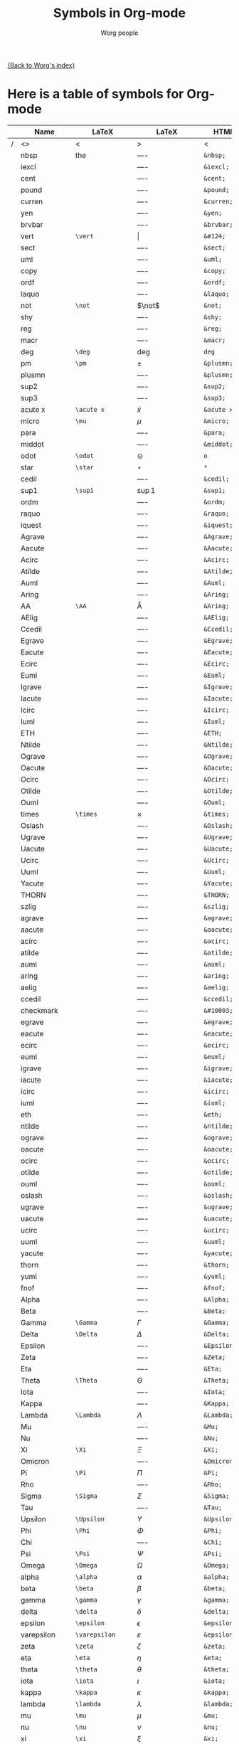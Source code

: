 #+OPTIONS:    H:3 num:nil toc:t \n:nil @:t ::t |:t ^:t -:t f:t *:t TeX:t LaTeX:t skip:nil d:(HIDE) tags:not-in-toc
#+STARTUP:    align fold nodlcheck hidestars oddeven lognotestate
#+SEQ_TODO:   TODO(t) INPROGRESS(i) WAITING(w@) | DONE(d) CANCELED(c@)
#+TAGS:       Write(w) Update(u) Fix(f) Check(c) 
#+TITLE:      Symbols in Org-mode
#+AUTHOR:     Worg people
#+EMAIL:      bzg AT altern DOT org
#+LANGUAGE:   en
#+PRIORITIES: A C B
#+CATEGORY:   worg

# This file is the default header for new Org files in Worg.  Feel free
# to tailor it to your needs.

[[file:index.org][{Back to Worg's index}]]


* Here is a table of symbols for Org-mode

#+ATTR_LaTeX: longtable

|   | Name           | LaTeX             | LaTeX             | HTML          | HTML        | ASCII |
|---+----------------+-------------------+-------------------+---------------+-------------+-------|
| / | <>             | <                 | >                 | <             | >           | <>    |
|   | nbsp           | the               | $\mbox{----}$     | =&nbsp;=      | &nbsp;      |       |
|   | iexcl          |                   | $\mbox{----}$     | =&iexcl;=     | &iexcl;     |       |
|   | cent           |                   | $\mbox{----}$     | =&cent;=      | &cent;      |       |
|   | pound          |                   | $\mbox{----}$     | =&pound;=     | &pound;     |       |
|   | curren         |                   | $\mbox{----}$     | =&curren;=    | &curren;    |       |
|   | yen            |                   | $\mbox{----}$     | =&yen;=       | &yen;       |       |
|   | brvbar         |                   | $\mbox{----}$     | =&brvbar;=    | &brvbar;    |       |
|   | vert           | =\vert=           | $\vert$           | =&#124;=      | &#124;      |       |
|   | sect           |                   | $\mbox{----}$     | =&sect;=      | &sect;      |       |
|   | uml            |                   | $\mbox{----}$     | =&uml;=       | &uml;       |       |
|   | copy           |                   | $\mbox{----}$     | =&copy;=      | &copy;      |       |
|   | ordf           |                   | $\mbox{----}$     | =&ordf;=      | &ordf;      |       |
|   | laquo          |                   | $\mbox{----}$     | =&laquo;=     | &laquo;     |       |
|   | not            | =\not=            | $\not$            | =&not;=       | &not;       |       |
|   | shy            |                   | $\mbox{----}$     | =&shy;=       | &shy;       |       |
|   | reg            |                   | $\mbox{----}$     | =&reg;=       | &reg;       |       |
|   | macr           |                   | $\mbox{----}$     | =&macr;=      | &macr;      |       |
|   | deg            | =\deg=            | $\deg$            | =deg=         | deg         |       |
|   | pm             | =\pm=             | $\pm$             | =&plusmn;=    | &plusmn;    |       |
|   | plusmn         |                   | $\mbox{----}$     | =&plusmn;=    | &plusmn;    |       |
|   | sup2           |                   | $\mbox{----}$     | =&sup2;=      | &sup2;      |       |
|   | sup3           |                   | $\mbox{----}$     | =&sup3;=      | &sup3;      |       |
|   | acute x        | =\acute x=        | $\acute x$        | =&acute x;=   | &acute x;   |       |
|   | micro          | =\mu=             | $\mu$             | =&micro;=     | &micro;     |       |
|   | para           |                   | $\mbox{----}$     | =&para;=      | &para;      |       |
|   | middot         |                   | $\mbox{----}$     | =&middot;=    | &middot;    |       |
|   | odot           | =\odot=           | $\odot$           | =o=           | o           |       |
|   | star           | =\star=           | $\star$           | =*=           | *           |       |
|   | cedil          |                   | $\mbox{----}$     | =&cedil;=     | &cedil;     |       |
|   | sup1           | =\sup1=           | $\sup1$           | =&sup1;=      | &sup1;      |       |
|   | ordm           |                   | $\mbox{----}$     | =&ordm;=      | &ordm;      |       |
|   | raquo          |                   | $\mbox{----}$     | =&raquo;=     | &raquo;     |       |
|   | iquest         |                   | $\mbox{----}$     | =&iquest;=    | &iquest;    |       |
|   | Agrave         |                   | $\mbox{----}$     | =&Agrave;=    | &Agrave;    |       |
|   | Aacute         |                   | $\mbox{----}$     | =&Aacute;=    | &Aacute;    |       |
|   | Acirc          |                   | $\mbox{----}$     | =&Acirc;=     | &Acirc;     |       |
|   | Atilde         |                   | $\mbox{----}$     | =&Atilde;=    | &Atilde;    |       |
|   | Auml           |                   | $\mbox{----}$     | =&Auml;=      | &Auml;      |       |
|   | Aring          |                   | $\mbox{----}$     | =&Aring;=     | &Aring;     |       |
|   | AA             | =\AA=             | $\mbox{\AA}$      | =&Aring;=     | &Aring;     |       |
|   | AElig          |                   | $\mbox{----}$     | =&AElig;=     | &AElig;     |       |
|   | Ccedil         |                   | $\mbox{----}$     | =&Ccedil;=    | &Ccedil;    |       |
|   | Egrave         |                   | $\mbox{----}$     | =&Egrave;=    | &Egrave;    |       |
|   | Eacute         |                   | $\mbox{----}$     | =&Eacute;=    | &Eacute;    |       |
|   | Ecirc          |                   | $\mbox{----}$     | =&Ecirc;=     | &Ecirc;     |       |
|   | Euml           |                   | $\mbox{----}$     | =&Euml;=      | &Euml;      |       |
|   | Igrave         |                   | $\mbox{----}$     | =&Igrave;=    | &Igrave;    |       |
|   | Iacute         |                   | $\mbox{----}$     | =&Iacute;=    | &Iacute;    |       |
|   | Icirc          |                   | $\mbox{----}$     | =&Icirc;=     | &Icirc;     |       |
|   | Iuml           |                   | $\mbox{----}$     | =&Iuml;=      | &Iuml;      |       |
|   | ETH            |                   | $\mbox{----}$     | =&ETH;=       | &ETH;       |       |
|   | Ntilde         |                   | $\mbox{----}$     | =&Ntilde;=    | &Ntilde;    |       |
|   | Ograve         |                   | $\mbox{----}$     | =&Ograve;=    | &Ograve;    |       |
|   | Oacute         |                   | $\mbox{----}$     | =&Oacute;=    | &Oacute;    |       |
|   | Ocirc          |                   | $\mbox{----}$     | =&Ocirc;=     | &Ocirc;     |       |
|   | Otilde         |                   | $\mbox{----}$     | =&Otilde;=    | &Otilde;    |       |
|   | Ouml           |                   | $\mbox{----}$     | =&Ouml;=      | &Ouml;      |       |
|   | times          | =\times=          | $\times$          | =&times;=     | &times;     |       |
|   | Oslash         |                   | $\mbox{----}$     | =&Oslash;=    | &Oslash;    |       |
|   | Ugrave         |                   | $\mbox{----}$     | =&Ugrave;=    | &Ugrave;    |       |
|   | Uacute         |                   | $\mbox{----}$     | =&Uacute;=    | &Uacute;    |       |
|   | Ucirc          |                   | $\mbox{----}$     | =&Ucirc;=     | &Ucirc;     |       |
|   | Uuml           |                   | $\mbox{----}$     | =&Uuml;=      | &Uuml;      |       |
|   | Yacute         |                   | $\mbox{----}$     | =&Yacute;=    | &Yacute;    |       |
|   | THORN          |                   | $\mbox{----}$     | =&THORN;=     | &THORN;     |       |
|   | szlig          |                   | $\mbox{----}$     | =&szlig;=     | &szlig;     |       |
|   | agrave         |                   | $\mbox{----}$     | =&agrave;=    | &agrave;    |       |
|   | aacute         |                   | $\mbox{----}$     | =&aacute;=    | &aacute;    |       |
|   | acirc          |                   | $\mbox{----}$     | =&acirc;=     | &acirc;     |       |
|   | atilde         |                   | $\mbox{----}$     | =&atilde;=    | &atilde;    |       |
|   | auml           |                   | $\mbox{----}$     | =&auml;=      | &auml;      |       |
|   | aring          |                   | $\mbox{----}$     | =&aring;=     | &aring;     |       |
|   | aelig          |                   | $\mbox{----}$     | =&aelig;=     | &aelig;     |       |
|   | ccedil         |                   | $\mbox{----}$     | =&ccedil;=    | &ccedil;    |       |
|   | checkmark      |                   | $\mbox{----}$     | =&#10003;=    | &#10003;    |       |
|   | egrave         |                   | $\mbox{----}$     | =&egrave;=    | &egrave;    |       |
|   | eacute         |                   | $\mbox{----}$     | =&eacute;=    | &eacute;    |       |
|   | ecirc          |                   | $\mbox{----}$     | =&ecirc;=     | &ecirc;     |       |
|   | euml           |                   | $\mbox{----}$     | =&euml;=      | &euml;      |       |
|   | igrave         |                   | $\mbox{----}$     | =&igrave;=    | &igrave;    |       |
|   | iacute         |                   | $\mbox{----}$     | =&iacute;=    | &iacute;    |       |
|   | icirc          |                   | $\mbox{----}$     | =&icirc;=     | &icirc;     |       |
|   | iuml           |                   | $\mbox{----}$     | =&iuml;=      | &iuml;      |       |
|   | eth            |                   | $\mbox{----}$     | =&eth;=       | &eth;       |       |
|   | ntilde         |                   | $\mbox{----}$     | =&ntilde;=    | &ntilde;    |       |
|   | ograve         |                   | $\mbox{----}$     | =&ograve;=    | &ograve;    |       |
|   | oacute         |                   | $\mbox{----}$     | =&oacute;=    | &oacute;    |       |
|   | ocirc          |                   | $\mbox{----}$     | =&ocirc;=     | &ocirc;     |       |
|   | otilde         |                   | $\mbox{----}$     | =&otilde;=    | &otilde;    |       |
|   | ouml           |                   | $\mbox{----}$     | =&ouml;=      | &ouml;      |       |
|   | oslash         |                   | $\mbox{----}$     | =&oslash;=    | &oslash;    |       |
|   | ugrave         |                   | $\mbox{----}$     | =&ugrave;=    | &ugrave;    |       |
|   | uacute         |                   | $\mbox{----}$     | =&uacute;=    | &uacute;    |       |
|   | ucirc          |                   | $\mbox{----}$     | =&ucirc;=     | &ucirc;     |       |
|   | uuml           |                   | $\mbox{----}$     | =&uuml;=      | &uuml;      |       |
|   | yacute         |                   | $\mbox{----}$     | =&yacute;=    | &yacute;    |       |
|   | thorn          |                   | $\mbox{----}$     | =&thorn;=     | &thorn;     |       |
|   | yuml           |                   | $\mbox{----}$     | =&yuml;=      | &yuml;      |       |
|   | fnof           |                   | $\mbox{----}$     | =&fnof;=      | &fnof;      |       |
|   | Alpha          |                   | $\mbox{----}$     | =&Alpha;=     | &Alpha;     |       |
|   | Beta           |                   | $\mbox{----}$     | =&Beta;=      | &Beta;      |       |
|   | Gamma          | =\Gamma=          | $\Gamma$          | =&Gamma;=     | &Gamma;     |       |
|   | Delta          | =\Delta=          | $\Delta$          | =&Delta;=     | &Delta;     |       |
|   | Epsilon        |                   | $\mbox{----}$     | =&Epsilon;=   | &Epsilon;   |       |
|   | Zeta           |                   | $\mbox{----}$     | =&Zeta;=      | &Zeta;      |       |
|   | Eta            |                   | $\mbox{----}$     | =&Eta;=       | &Eta;       |       |
|   | Theta          | =\Theta=          | $\Theta$          | =&Theta;=     | &Theta;     |       |
|   | Iota           |                   | $\mbox{----}$     | =&Iota;=      | &Iota;      |       |
|   | Kappa          |                   | $\mbox{----}$     | =&Kappa;=     | &Kappa;     |       |
|   | Lambda         | =\Lambda=         | $\Lambda$         | =&Lambda;=    | &Lambda;    |       |
|   | Mu             |                   | $\mbox{----}$     | =&Mu;=        | &Mu;        |       |
|   | Nu             |                   | $\mbox{----}$     | =&Nu;=        | &Nu;        |       |
|   | Xi             | =\Xi=             | $\Xi$             | =&Xi;=        | &Xi;        |       |
|   | Omicron        |                   | $\mbox{----}$     | =&Omicron;=   | &Omicron;   |       |
|   | Pi             | =\Pi=             | $\Pi$             | =&Pi;=        | &Pi;        |       |
|   | Rho            |                   | $\mbox{----}$     | =&Rho;=       | &Rho;       |       |
|   | Sigma          | =\Sigma=          | $\Sigma$          | =&Sigma;=     | &Sigma;     |       |
|   | Tau            |                   | $\mbox{----}$     | =&Tau;=       | &Tau;       |       |
|   | Upsilon        | =\Upsilon=        | $\Upsilon$        | =&Upsilon;=   | &Upsilon;   |       |
|   | Phi            | =\Phi=            | $\Phi$            | =&Phi;=       | &Phi;       |       |
|   | Chi            |                   | $\mbox{----}$     | =&Chi;=       | &Chi;       |       |
|   | Psi            | =\Psi=            | $\Psi$            | =&Psi;=       | &Psi;       |       |
|   | Omega          | =\Omega=          | $\Omega$          | =&Omega;=     | &Omega;     |       |
|   | alpha          | =\alpha=          | $\alpha$          | =&alpha;=     | &alpha;     |       |
|   | beta           | =\beta=           | $\beta$           | =&beta;=      | &beta;      |       |
|   | gamma          | =\gamma=          | $\gamma$          | =&gamma;=     | &gamma;     |       |
|   | delta          | =\delta=          | $\delta$          | =&delta;=     | &delta;     |       |
|   | epsilon        | =\epsilon=        | $\epsilon$        | =&epsilon;=   | &epsilon;   |       |
|   | varepsilon     | =\varepsilon=     | $\varepsilon$     | =&epsilon;=   | &epsilon;   |       |
|   | zeta           | =\zeta=           | $\zeta$           | =&zeta;=      | &zeta;      |       |
|   | eta            | =\eta=            | $\eta$            | =&eta;=       | &eta;       |       |
|   | theta          | =\theta=          | $\theta$          | =&theta;=     | &theta;     |       |
|   | iota           | =\iota=           | $\iota$           | =&iota;=      | &iota;      |       |
|   | kappa          | =\kappa=          | $\kappa$          | =&kappa;=     | &kappa;     |       |
|   | lambda         | =\lambda=         | $\lambda$         | =&lambda;=    | &lambda;    |       |
|   | mu             | =\mu=             | $\mu$             | =&mu;=        | &mu;        |       |
|   | nu             | =\nu=             | $\nu$             | =&nu;=        | &nu;        |       |
|   | xi             | =\xi=             | $\xi$             | =&xi;=        | &xi;        |       |
|   | omicron        |                   | $\mbox{----}$     | =&omicron;=   | &omicron;   |       |
|   | pi             | =\pi=             | $\pi$             | =&pi;=        | &pi;        |       |
|   | rho            | =\rho=            | $\rho$            | =&rho;=       | &rho;       |       |
|   | sigmaf         |                   | $\mbox{----}$     | =&sigmaf;=    | &sigmaf;    |       |
|   | varsigma       | =\varsigma=       | $\varsigma$       | =&sigmaf;=    | &sigmaf;    |       |
|   | sigma          | =\sigma=          | $\sigma$          | =&sigma;=     | &sigma;     |       |
|   | tau            | =\tau=            | $\tau$            | =&tau;=       | &tau;       |       |
|   | upsilon        | =\upsilon=        | $\upsilon$        | =&upsilon;=   | &upsilon;   |       |
|   | phi            | =\phi=            | $\phi$            | =&phi;=       | &phi;       |       |
|   | chi            | =\chi=            | $\chi$            | =&chi;=       | &chi;       |       |
|   | psi            | =\psi=            | $\psi$            | =&psi;=       | &psi;       |       |
|   | omega          | =\omega=          | $\omega$          | =&omega;=     | &omega;     |       |
|   | thetasym       |                   | $\mbox{----}$     | =&thetasym;=  | &thetasym;  |       |
|   | vartheta       | =\vartheta=       | $\vartheta$       | =&thetasym;=  | &thetasym;  |       |
|   | upsih          |                   | $\mbox{----}$     | =&upsih;=     | &upsih;     |       |
|   | piv            |                   | $\mbox{----}$     | =&piv;=       | &piv;       |       |
|   | bull           |                   | $\mbox{----}$     | =&bull;=      | &bull;      |       |
|   | bullet         | =\bullet=         | $\bullet$         | =&bull;=      | &bull;      |       |
|   | hellip         |                   | $\mbox{----}$     | =&hellip;=    | &hellip;    |       |
|   | dots           | =\dots=           | $\mbox{\dots}$    | =&hellip;=    | &hellip;    |       |
|   | prime          | =\prime=          | $\prime$          | =&prime;=     | &prime;     |       |
|   | Prime          |                   | $\mbox{----}$     | =&Prime;=     | &Prime;     |       |
|   | oline          |                   | $\mbox{----}$     | =&oline;=     | &oline;     |       |
|   | frasl          |                   | $\mbox{----}$     | =&frasl;=     | &frasl;     |       |
|   | weierp         |                   | $\mbox{----}$     | =&weierp;=    | &weierp;    |       |
|   | image          |                   | $\mbox{----}$     | =&image;=     | &image;     |       |
|   | real           |                   | $\mbox{----}$     | =&real;=      | &real;      |       |
|   | trade          |                   | $\mbox{----}$     | =&trade;=     | &trade;     |       |
|   | alefsym        |                   | $\mbox{----}$     | =&alefsym;=   | &alefsym;   |       |
|   | larr           |                   | $\mbox{----}$     | =&larr;=      | &larr;      |       |
|   | leftarrow      | =\leftarrow=      | $\leftarrow$      | =&larr;=      | &larr;      |       |
|   | gets           | =\gets=           | $\gets$           | =&larr;=      | &larr;      |       |
|   | uarr           |                   | $\mbox{----}$     | =&uarr;=      | &uarr;      |       |
|   | uparrow        | =\uparrow=        | $\uparrow$        | =&uarr;=      | &uarr;      |       |
|   | rarr           |                   | $\mbox{----}$     | =&rarr;=      | &rarr;      |       |
|   | to             | =\to=             | $\to$             | =&rarr;=      | &rarr;      |       |
|   | rightarrow     | =\rightarrow=     | $\rightarrow$     | =&rarr;=      | &rarr;      |       |
|   | darr           |                   | $\mbox{----}$     | =&darr;=      | &darr;      |       |
|   | downarrow      | =\downarrow=      | $\downarrow$      | =&darr;=      | &darr;      |       |
|   | harr           |                   | $\mbox{----}$     | =&harr;=      | &harr;      |       |
|   | leftrightarrow | =\leftrightarrow= | $\leftrightarrow$ | =&harr;=      | &harr;      |       |
|   | crarr          |                   | $\mbox{----}$     | =&crarr;=     | &crarr;     |       |
|   | hookleftarrow  | =\hookleftarrow=  | $\hookleftarrow$  | =&crarr;=     | &crarr;     |       |
|   | lArr           |                   | $\mbox{----}$     | =&lArr;=      | &lArr;      |       |
|   | Leftarrow      | =\Leftarrow=      | $\Leftarrow$      | =&lArr;=      | &lArr;      |       |
|   | uArr           |                   | $\mbox{----}$     | =&uArr;=      | &uArr;      |       |
|   | Uparrow        | =\Uparrow=        | $\Uparrow$        | =&uArr;=      | &uArr;      |       |
|   | rArr           |                   | $\mbox{----}$     | =&rArr;=      | &rArr;      |       |
|   | Rightarrow     | =\Rightarrow=     | $\Rightarrow$     | =&rArr;=      | &rArr;      |       |
|   | dArr           |                   | $\mbox{----}$     | =&dArr;=      | &dArr;      |       |
|   | Downarrow      | =\Downarrow=      | $\Downarrow$      | =&dArr;=      | &dArr;      |       |
|   | hArr           |                   | $\mbox{----}$     | =&hArr;=      | &hArr;      |       |
|   | Leftrightarrow | =\Leftrightarrow= | $\Leftrightarrow$ | =&hArr;=      | &hArr;      |       |
|   | forall         | =\forall=         | $\forall$         | =&forall;=    | &forall;    |       |
|   | partial        | =\partial=        | $\partial$        | =&part;=      | &part;      |       |
|   | exist          |                   | $\mbox{----}$     | =&exist;=     | &exist;     |       |
|   | exists         | =\exists=         | $\exists$         | =&exist;=     | &exist;     |       |
|   | empty          | =\empty=          | $\mbox{\empty}$   | =&empty;=     | &empty;     |       |
|   | emptyset       | =\emptyset=       | $\emptyset$       | =&empty;=     | &empty;     |       |
|   | nabla          | =\nabla=          | $\nabla$          | =&nabla;=     | &nabla;     |       |
|   | isin           |                   | $\mbox{----}$     | =&isin;=      | &isin;      |       |
|   | in             | =\in=             | $\in$             | =&isin;=      | &isin;      |       |
|   | notin          | =\notin=          | $\notin$          | =&notin;=     | &notin;     |       |
|   | ni             | =\ni=             | $\ni$             | =&ni;=        | &ni;        |       |
|   | prod           | =\prod=           | $\prod$           | =&prod;=      | &prod;      |       |
|   | sum            | =\sum=            | $\sum$            | =&sum;=       | &sum;       |       |
|   | minus          |                   | $\mbox{----}$     | =&minus;=     | &minus;     |       |
|   | lowast         |                   | $\mbox{----}$     | =&lowast;=    | &lowast;    |       |
|   | ast            | =\ast=            | $\ast$            | =&lowast;=    | &lowast;    |       |
|   | radic          |                   | $\mbox{----}$     | =&radic;=     | &radic;     |       |
|   | prop           |                   | $\mbox{----}$     | =&prop;=      | &prop;      |       |
|   | proptp         |                   | $\mbox{----}$     | =&prop;=      | &prop;      |       |
|   | infin          |                   | $\mbox{----}$     | =&infin;=     | &infin;     |       |
|   | infty          | =\infty=          | $\infty$          | =&infin;=     | &infin;     |       |
|   | ang            |                   | $\mbox{----}$     | =&ang;=       | &ang;       |       |
|   | angle          | =\angle=          | $\angle$          | =&ang;=       | &ang;       |       |
|   | and            |                   | $\mbox{----}$     | =&and;=       | &and;       |       |
|   | wedge          | =\wedge=          | $\wedge$          | =&and;=       | &and;       |       |
|   | or             |                   | $\mbox{----}$     | =&or;=        | &or;        |       |
|   | vee            | =\vee=            | $\vee$            | =&or;=        | &or;        |       |
|   | cap            | =\cap=            | $\cap$            | =&cap;=       | &cap;       |       |
|   | cup            | =\cup=            | $\cup$            | =&cup;=       | &cup;       |       |
|   | int            | =\int=            | $\int$            | =&int;=       | &int;       |       |
|   | there4         |                   | $\mbox{----}$     | =&there4;=    | &there4;    |       |
|   | sim            | =\sim=            | $\sim$            | =&sim;=       | &sim;       |       |
|   | cong           | =\cong=           | $\cong$           | =&cong;=      | &cong;      |       |
|   | simeq          | =\simeq=          | $\simeq$          | =&cong;=      | &cong;      |       |
|   | asymp          | =\asymp=          | $\asymp$          | =&asymp;=     | &asymp;     |       |
|   | approx         | =\approx=         | $\approx$         | =&asymp;=     | &asymp;     |       |
|   | ne             | =\ne=             | $\ne$             | =&ne;=        | &ne;        |       |
|   | neq            | =\neq=            | $\neq$            | =&ne;=        | &ne;        |       |
|   | equiv          | =\equiv=          | $\equiv$          | =&equiv;=     | &equiv;     |       |
|   | le             | =\le=             | $\le$             | =&le;=        | &le;        |       |
|   | ge             | =\ge=             | $\ge$             | =&ge;=        | &ge;        |       |
|   | sub            |                   | $\mbox{----}$     | =&sub;=       | &sub;       |       |
|   | subset         | =\subset=         | $\subset$         | =&sub;=       | &sub;       |       |
|   | sup            | =\sup=            | $\sup$            | =sup=         | sup         |       |
|   | supset         | =\supset=         | $\supset$         | =&sup;=       | &sup;       |       |
|   | nsub           |                   | $\mbox{----}$     | =&nsub;=      | &nsub;      |       |
|   | sube           |                   | $\mbox{----}$     | =&sube;=      | &sube;      |       |
|   | supe           |                   | $\mbox{----}$     | =&supe;=      | &supe;      |       |
|   | oplus          | =\oplus=          | $\oplus$          | =&oplus;=     | &oplus;     |       |
|   | otimes         | =\otimes=         | $\otimes$         | =&otimes;=    | &otimes;    |       |
|   | perp           | =\perp=           | $\perp$           | =&perp;=      | &perp;      |       |
|   | sdot           |                   | $\mbox{----}$     | =&sdot;=      | &sdot;      |       |
|   | cdot           | =\cdot=           | $\cdot$           | =&sdot;=      | &sdot;      |       |
|   | lceil          | =\lceil=          | $\lceil$          | =&lceil;=     | &lceil;     |       |
|   | rceil          | =\rceil=          | $\rceil$          | =&rceil;=     | &rceil;     |       |
|   | lfloor         | =\lfloor=         | $\lfloor$         | =&lfloor;=    | &lfloor;    |       |
|   | rfloor         | =\rfloor=         | $\rfloor$         | =&rfloor;=    | &rfloor;    |       |
|   | lang           |                   | $\mbox{----}$     | =&lang;=      | &lang;      |       |
|   | rang           |                   | $\mbox{----}$     | =&rang;=      | &rang;      |       |
|   | loz            |                   | $\mbox{----}$     | =&loz;=       | &loz;       |       |
|   | Diamond        |                   | $\mbox{----}$     | =&loz;=       | &loz;       |       |
|   | spades         |                   | $\mbox{----}$     | =&spades;=    | &spades;    |       |
|   | spadesuit      | =\spadesuit=      | $\spadesuit$      | =&spades;=    | &spades;    |       |
|   | clubs          |                   | $\mbox{----}$     | =&clubs;=     | &clubs;     |       |
|   | clubsuit       | =\clubsuit=       | $\clubsuit$       | =&clubs;=     | &clubs;     |       |
|   | hearts         |                   | $\mbox{----}$     | =&hearts;=    | &hearts;    |       |
|   | heartsuit      | =\heartsuit=      | $\heartsuit$      | =&heartsuit;= | &heartsuit; |       |
|   | diamondsuit    | =\diamondsuit=    | $\diamondsuit$    | =&diams;=     | &diams;     |       |
|   | diams          |                   | $\mbox{----}$     | =&diams;=     | &diams;     |       |
|   | smile          | =\smile=          | $\smile$          | =&#9786;=     | &#9786;     |       |
|   | blacksmile     |                   | $\mbox{----}$     | =&#9787;=     | &#9787;     |       |
|   | sad            |                   | $\mbox{----}$     | =&#9785;=     | &#9785;     |       |
|   | quot           |                   | $\mbox{----}$     | =&quot;=      | &quot;      |       |
|   | amp            |                   | $\mbox{----}$     | =&amp;=       | &amp;       |       |
|   | lt             |                   | $\mbox{----}$     | =&lt;=        | &lt;        |       |
|   | gt             |                   | $\mbox{----}$     | =&gt;=        | &gt;        |       |
|   | OElig          |                   | $\mbox{----}$     | =&OElig;=     | &OElig;     |       |
|   | oelig          |                   | $\mbox{----}$     | =&oelig;=     | &oelig;     |       |
|   | Scaron         |                   | $\mbox{----}$     | =&Scaron;=    | &Scaron;    |       |
|   | scaron         |                   | $\mbox{----}$     | =&scaron;=    | &scaron;    |       |
|   | Yuml           |                   | $\mbox{----}$     | =&Yuml;=      | &Yuml;      |       |
|   | circ           | =\circ=           | $\circ$           | =&circ;=      | &circ;      |       |
|   | tilde          | =???=             | $???$             | =&tilde;=     | &tilde;     |       |
|   | ensp           |                   | $\mbox{----}$     | =&ensp;=      | &ensp;      |       |
|   | emsp           |                   | $\mbox{----}$     | =&emsp;=      | &emsp;      |       |
|   | thinsp         |                   | $\mbox{----}$     | =&thinsp;=    | &thinsp;    |       |
|   | zwnj           |                   | $\mbox{----}$     | =&zwnj;=      | &zwnj;      |       |
|   | zwj            |                   | $\mbox{----}$     | =&zwj;=       | &zwj;       |       |
|   | lrm            |                   | $\mbox{----}$     | =&lrm;=       | &lrm;       |       |
|   | rlm            |                   | $\mbox{----}$     | =&rlm;=       | &rlm;       |       |
|   | ndash          |                   | $\mbox{----}$     | =&ndash;=     | &ndash;     |       |
|   | mdash          |                   | $\mbox{----}$     | =&mdash;=     | &mdash;     |       |
|   | lsquo          |                   | $\mbox{----}$     | =&lsquo;=     | &lsquo;     |       |
|   | rsquo          |                   | $\mbox{----}$     | =&rsquo;=     | &rsquo;     |       |
|   | sbquo          |                   | $\mbox{----}$     | =&sbquo;=     | &sbquo;     |       |
|   | ldquo          |                   | $\mbox{----}$     | =&ldquo;=     | &ldquo;     |       |
|   | rdquo          |                   | $\mbox{----}$     | =&rdquo;=     | &rdquo;     |       |
|   | bdquo          |                   | $\mbox{----}$     | =&bdquo;=     | &bdquo;     |       |
|   | dagger         | =\dagger=         | $\dagger$         | =&dagger;=    | &dagger;    |       |
|   | Dagger         |                   | $\mbox{----}$     | =&Dagger;=    | &Dagger;    |       |
|   | permil         |                   | $\mbox{----}$     | =&permil;=    | &permil;    |       |
|   | lsaquo         |                   | $\mbox{----}$     | =&lsaquo;=    | &lsaquo;    |       |
|   | rsaquo         |                   | $\mbox{----}$     | =&rsaquo;=    | &rsaquo;    |       |
|   | euro           |                   | $\mbox{----}$     | =&euro;=      | &euro;      |       |
|   | EUR            |                   | $\mbox{----}$     | =&euro;=      | &euro;      |       |
|   | EURdig         |                   | $\mbox{----}$     | =&euro;=      | &euro;      |       |
|   | EURhv          |                   | $\mbox{----}$     | =&euro;=      | &euro;      |       |
|   | EURcr          |                   | $\mbox{----}$     | =&euro;=      | &euro;      |       |
|   | EURtm          |                   | $\mbox{----}$     | =&euro;=      | &euro;      |       |
|   | arccos         | =\arccos=         | $\arccos$         | =arccos=      | arccos      |       |
|   | arcsin         | =\arcsin=         | $\arcsin$         | =arcsin=      | arcsin      |       |
|   | arctan         | =\arctan=         | $\arctan$         | =arctan=      | arctan      |       |
|   | arg            | =\arg=            | $\arg$            | =arg=         | arg         |       |
|   | cos            | =\cos=            | $\cos$            | =cos=         | cos         |       |
|   | cosh           | =\cosh=           | $\cosh$           | =cosh=        | cosh        |       |
|   | cot            | =\cot=            | $\cot$            | =cot=         | cot         |       |
|   | coth           | =\coth=           | $\coth$           | =coth=        | coth        |       |
|   | csc            | =\csc=            | $\csc$            | =csc=         | csc         |       |
|   | deg            | =\deg=            | $\deg$            | =&deg;=       | &deg;       |       |
|   | det            | =\det=            | $\det$            | =det=         | det         |       |
|   | dim            | =\dim=            | $\dim$            | =dim=         | dim         |       |
|   | exp            | =\exp=            | $\exp$            | =exp=         | exp         |       |
|   | gcd            | =\gcd=            | $\gcd$            | =gcd=         | gcd         |       |
|   | hom            | =\hom=            | $\hom$            | =hom=         | hom         |       |
|   | inf            | =\inf=            | $\inf$            | =inf=         | inf         |       |
|   | ker            | =\ker=            | $\ker$            | =ker=         | ker         |       |
|   | lg             | =\lg=             | $\lg$             | =lg=          | lg          |       |
|   | lim            | =\lim=            | $\lim$            | =lim=         | lim         |       |
|   | liminf         | =\liminf=         | $\liminf$         | =liminf=      | liminf      |       |
|   | limsup         | =\limsup=         | $\limsup$         | =limsup=      | limsup      |       |
|   | ln             | =\ln=             | $\ln$             | =ln=          | ln          |       |
|   | log            | =\log=            | $\log$            | =log=         | log         |       |
|   | max            | =\max=            | $\max$            | =max=         | max         |       |
|   | min            | =\min=            | $\min$            | =min=         | min         |       |
|   | Pr             | =\Pr=             | $\Pr$             | =Pr=          | Pr          |       |
|   | sec            | =\sec=            | $\sec$            | =sec=         | sec         |       |
|   | sin            | =\sin=            | $\sin$            | =sin=         | sin         |       |
|   | sinh           | =\sinh=           | $\sinh$           | =sinh=        | sinh        |       |
|   | sup            | =\sup=            | $\sup$            | =&sup;=       | &sup;       |       |
|   | tan            | =\tan=            | $\tan$            | =tan=         | tan         |       |
|   | tanh           | =\tanh=           | $\tanh$           | =tanh=        | tanh        |       |
|   | frac12         | =\frac{1}{2}=     | $\frac{1}{2}$     | =&frac12;=    | &frac12;    |       |
|   | frac14         | =\frac{1}{4}=     | $\frac{1}{4}$     | =&frac14;=    | &frac14;    |       |
|   | frac34         | =\frac{3}{4}=     | $\frac{3}{4}$     | =&frac34;=    | &frac34;    |       |
|   | partial        | =\partial=        | $\partial$        | =&part;=      | &part;      |       |
|   | oslash         |                   | $$                | =&oslash;=    | &oslash;    |       |
|   | div            | =\div=            | $\div$            | =&divide;=    | &divide;    |       |
